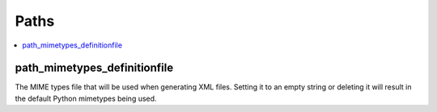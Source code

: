 =====================
  Paths
=====================

.. contents::
    :local:

.. _path_mimetypes_definitionfile:

path_mimetypes_definitionfile
-------------------

The MIME types file that will be used when generating XML files. Setting it to
an empty string or deleting it will result in the default Python mimetypes
being used.
